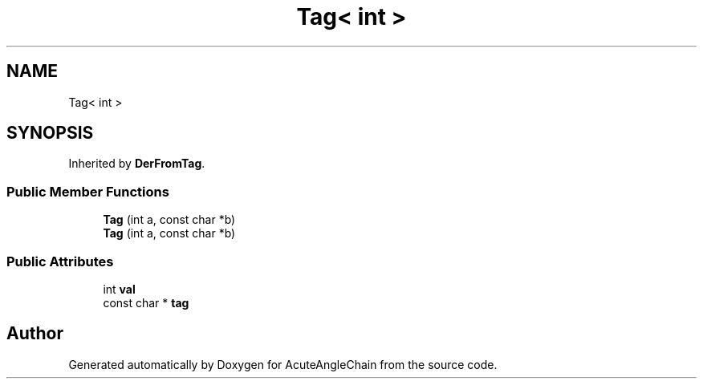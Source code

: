 .TH "Tag< int >" 3 "Sun Jun 3 2018" "AcuteAngleChain" \" -*- nroff -*-
.ad l
.nh
.SH NAME
Tag< int >
.SH SYNOPSIS
.br
.PP
.PP
Inherited by \fBDerFromTag\fP\&.
.SS "Public Member Functions"

.in +1c
.ti -1c
.RI "\fBTag\fP (int a, const char *b)"
.br
.ti -1c
.RI "\fBTag\fP (int a, const char *b)"
.br
.in -1c
.SS "Public Attributes"

.in +1c
.ti -1c
.RI "int \fBval\fP"
.br
.ti -1c
.RI "const char * \fBtag\fP"
.br
.in -1c

.SH "Author"
.PP 
Generated automatically by Doxygen for AcuteAngleChain from the source code\&.
